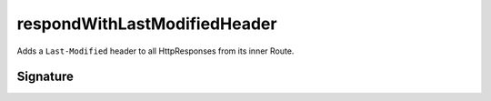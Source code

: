 .. _-respondWithLastModifiedHeader-:

respondWithLastModifiedHeader
=============================

Adds a ``Last-Modified`` header to all HttpResponses from its inner Route.

Signature
---------

.. includecode:: /../spray-routing/src/main/scala/spray/routing/directives/FileAndResourceDirectives.scala
   :snippet: respondWithLastModifiedHeader
